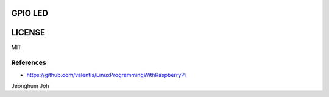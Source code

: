 
GPIO LED
--------

.. image:: circuit.png
   :scale: 50 %
   :alt: led circuit

LICENSE
-------
MIT

References
==========

- https://github.com/valentis/LinuxProgrammingWithRaspberryPi

Jeonghum Joh

